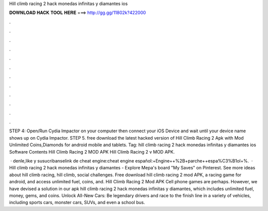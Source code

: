 Hill climb racing 2 hack monedas infinitas y diamantes ios



𝐃𝐎𝐖𝐍𝐋𝐎𝐀𝐃 𝐇𝐀𝐂𝐊 𝐓𝐎𝐎𝐋 𝐇𝐄𝐑𝐄 ===> http://gg.gg/11802k?422000



.



.



.



.



.



.



.



.



.



.



.



.

STEP 4: Open/Run Cydia Impactor on your computer then connect your iOS Device and wait until your device name shows up on Cydia Impactor. STEP 5. free download the latest hacked version of Hill Climb Racing 2 Apk with Mod Unlimited Coins,Diamonds for android mobile and tablets. Tag: hill climb racing 2 hack monedas infinitas y diamantes ios Software Contents Hill Climb Racing 2 MOD APK Hill Climb Racing 2 v MOD APK.

 · denle,like y susucribanselink de cheat engine:cheat engine español:+Engine++%2B+parche++espa%C3%B1ol+%.  · Hill climb racing 2 hack monedas infinitas y diamantes - Explore Mepa's board "My Saves" on Pinterest. See more ideas about hill climb racing, hill climb, social challenges. Free download hill climb racing 2 mod APK, a racing game for android, and access unlimited fuel, coins, and. Hill Climb Racing 2 Mod APK Cell phone games are perhaps. However, we have devised a solution in our apk hill climb racing 2 hack monedas infinitas y diamantes, which includes unlimited fuel, money, gems, and coins. Unlock All-New Cars: Be legendary drivers and race to the finish line in a variety of vehicles, including sports cars, monster cars, SUVs, and even a school bus.
